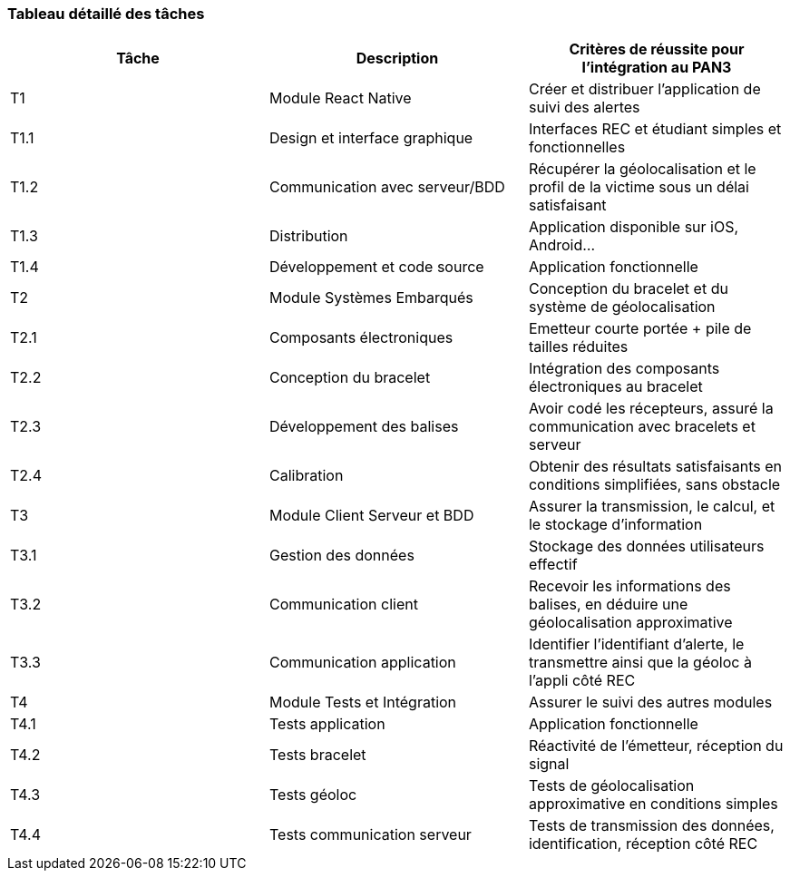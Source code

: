=== Tableau détaillé des tâches

////
****Note : 2 pages max - les fiches modules seront placées en annexe,
elles doivent être rédigées avec l’expert.****

Les différents aspects du projet sont découpés en tâches numérotées et
hiérarchisées (Tâches/sous-tâches, etc.). Chaque tâche est décrite précisément
et une équipe (typiquement un binôme) est affecté à sa réalisation. Un module
est typiquement constitué de plusieurs tâches et sous-tâches.

Pour le PAN3, vous aurez à démontrer une version, *intégrée* et fonctionnelle de
votre projet.
Entre le PAN3 et le PAN4, vous pourrez améliorer les fonctionnalités intégrées
sans pour autant en ajouter de nouvelles.

Reprenez et complétez le tableau suivant en précisant les différentes tâches et
sous-tâches ainsi que le (ou les) critères de réussite pour l'intégration au
PAN3. La définition des critères de réussite doit se faire en accord avec les
experts.
////
[cols=",,^",options="header",]
|====
| Tâche | Description                                           | Critères de réussite pour l'intégration au PAN3
| T1    | Module React Native                                   | Créer et distribuer l'application de suivi des alertes
| T1.1  | Design et interface graphique                         | Interfaces REC et étudiant simples et fonctionnelles 
| T1.2  | Communication avec serveur/BDD                        | Récupérer la géolocalisation et le profil de la victime sous un délai satisfaisant
| T1.3  | Distribution                                          | Application disponible sur iOS, Android...
| T1.4  | Développement et code source                          | Application fonctionnelle
| T2    | Module Systèmes Embarqués                             | Conception du bracelet et du système de géolocalisation 
| T2.1  | Composants électroniques                              | Emetteur courte portée + pile de tailles réduites
| T2.2  | Conception du bracelet                                | Intégration des composants électroniques au bracelet 
| T2.3  | Développement des balises                             | Avoir codé les récepteurs, assuré la communication avec bracelets et serveur
| T2.4  | Calibration                                           | Obtenir des résultats satisfaisants en conditions simplifiées, sans obstacle
| T3    | Module Client Serveur et BDD                          | Assurer la transmission, le calcul, et le stockage d'information 
| T3.1  | Gestion des données                                   | Stockage des données utilisateurs effectif
| T3.2  | Communication client                                  | Recevoir les informations des balises, en déduire une géolocalisation approximative
| T3.3  | Communication application                             | Identifier l'identifiant d'alerte, le transmettre ainsi que la géoloc à l'appli côté REC
| T4    | Module Tests et Intégration                           | Assurer le suivi des autres modules
| T4.1  | Tests application                                     | Application fonctionnelle
| T4.2  | Tests bracelet                                        | Réactivité de l'émetteur, réception du signal
| T4.3  | Tests géoloc                                          | Tests de géolocalisation approximative en conditions simples
| T4.4  | Tests communication serveur                           | Tests de transmission des données, identification, réception côté REC
|====
